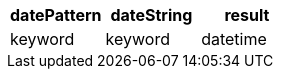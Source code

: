 [%header.monospaced.styled,format=dsv,separator=|]
|===
datePattern | dateString | result
keyword | keyword | datetime
|===
